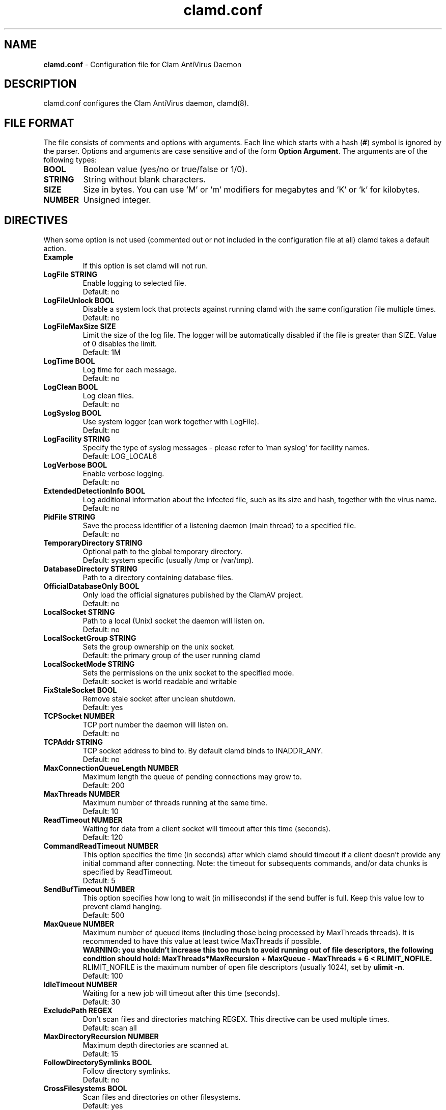 .TH "clamd.conf" "5" "February 12, 2007" "ClamAV devel-20121126" "Clam AntiVirus"
.SH "NAME"
.LP 
\fBclamd.conf\fR \- Configuration file for Clam AntiVirus Daemon
.SH "DESCRIPTION"
.LP 
clamd.conf configures the Clam AntiVirus daemon, clamd(8).
.SH "FILE FORMAT"
The file consists of comments and options with arguments. Each line which starts with a hash (\fB#\fR) symbol is ignored by the parser. Options and arguments are case sensitive and of the form \fBOption Argument\fR. The arguments are of the following types:
.TP 
\fBBOOL\fR
Boolean value (yes/no or true/false or 1/0).
.TP 
\fBSTRING\fR
String without blank characters.
.TP 
\fBSIZE\fR
Size in bytes. You can use 'M' or 'm' modifiers for megabytes and 'K' or 'k' for kilobytes.
.TP 
\fBNUMBER\fR
Unsigned integer.
.SH "DIRECTIVES"
.LP 
When some option is not used (commented out or not included in the configuration file at all) clamd takes a default action.
.TP 
\fBExample\fR
If this option is set clamd will not run.
.TP 
\fBLogFile STRING\fR
Enable logging to selected file.
.br 
Default: no
.TP 
\fBLogFileUnlock BOOL\fR
Disable a system lock that protects against running clamd with the same configuration file multiple times.
.br 
Default: no
.TP 
\fBLogFileMaxSize SIZE\fR
Limit the size of the log file. The logger will be automatically disabled if the file is greater than SIZE. Value of 0 disables the limit.
.br 
Default: 1M
.TP 
\fBLogTime BOOL\fR
Log time for each message.
.br 
Default: no
.TP 
\fBLogClean BOOL\fR
Log clean files.
.br 
Default: no
.TP 
\fBLogSyslog BOOL\fR
Use system logger (can work together with LogFile).
.br 
Default: no
.TP 
\fBLogFacility STRING\fR
Specify the type of syslog messages \- please refer to 'man syslog' for facility names.
.br 
Default: LOG_LOCAL6
.TP 
\fBLogVerbose BOOL\fR
Enable verbose logging.
.br 
Default: no
.TP 
\fBExtendedDetectionInfo BOOL\fR
Log additional information about the infected file, such as its size and hash, together with the virus name.
.br 
Default: no
.TP 
\fBPidFile STRING\fR
Save the process identifier of a listening daemon (main thread) to a specified file.
.br 
Default: no
.TP 
\fBTemporaryDirectory STRING\fR
Optional path to the global temporary directory.
.br 
Default: system specific (usually /tmp or /var/tmp).
.TP 
\fBDatabaseDirectory STRING\fR
Path to a directory containing database files.
.TP 
\fBOfficialDatabaseOnly BOOL\fR
Only load the official signatures published by the ClamAV project.
.br 
Default: no
.TP 
\fBLocalSocket STRING\fR
Path to a local (Unix) socket the daemon will listen on.
.br 
Default: no
.TP
\fBLocalSocketGroup STRING\fR
Sets the group ownership on the unix socket.
.br
Default: the primary group of the user running clamd
.TP
\fBLocalSocketMode STRING\fR
Sets the permissions on the unix socket to the specified mode.
.br
Default: socket is world readable and writable
.TP 
\fBFixStaleSocket BOOL\fR
Remove stale socket after unclean shutdown.
.br 
Default: yes
.TP 
\fBTCPSocket NUMBER\fR
TCP port number the daemon will listen on.
.br 
Default: no
.TP 
\fBTCPAddr STRING\fR
TCP socket address to bind to. By default clamd binds to INADDR_ANY.
.br 
Default: no
.TP 
\fBMaxConnectionQueueLength NUMBER\fR
Maximum length the queue of pending connections may grow to.
.br 
Default: 200
.TP 
\fBMaxThreads NUMBER\fR
Maximum number of threads running at the same time.
.br 
Default: 10
.TP 
\fBReadTimeout NUMBER\fR
Waiting for data from a client socket will timeout after this time (seconds).
.br 
Default: 120
.TP
\fBCommandReadTimeout NUMBER\fR
This option specifies the time (in seconds) after which clamd should
timeout if a client doesn't provide any initial command after connecting.
Note: the timeout for subsequents commands, and/or data chunks is specified by
ReadTimeout.
.br
Default: 5
.TP
\fBSendBufTimeout NUMBER\fR
This option specifies how long to wait (in milliseconds) if the send buffer is full.
Keep this value low to prevent clamd hanging.
.br
Default: 500
.TP
\fBMaxQueue NUMBER\fR
Maximum number of queued items (including those being processed by MaxThreads threads).
It is recommended to have this value at least twice MaxThreads if possible.
.br
\fBWARNING: you shouldn't increase this too much to avoid running out of file descriptors,
the following condition should hold:
MaxThreads*MaxRecursion + MaxQueue - MaxThreads + 6 < RLIMIT_NOFILE.\fR
RLIMIT_NOFILE is the maximum number of open file descriptors (usually 1024), set
by \fBulimit \-n\fR.
.br
Default: 100
.TP 
\fBIdleTimeout NUMBER\fR
Waiting for a new job will timeout after this time (seconds).
.br 
Default: 30
.TP
\fBExcludePath REGEX\fR
Don't scan files and directories matching REGEX. This directive can be used multiple times.
.br
Default: scan all
.TP 
\fBMaxDirectoryRecursion NUMBER\fR
Maximum depth directories are scanned at.
.br 
Default: 15
.TP 
\fBFollowDirectorySymlinks BOOL\fR
Follow directory symlinks.
.br 
Default: no
.TP 
\fBCrossFilesystems BOOL\fR
Scan files and directories on other filesystems.
.br 
Default: yes
.TP 
\fBFollowFileSymlinks BOOL\fR
Follow regular file symlinks.
.br 
Default: no
.TP 
\fBSelfCheck NUMBER\fR
Perform a database check.
.br 
Default: 1800
.TP 
\fBVirusEvent COMMAND\fR
Execute COMMAND when a virus is found. In the command string %v will be replaced with the virus name.
\fR
.br 
Default: no
.TP 
\fBExitOnOOM BOOL\fR
Stop daemon when libclamav reports out of memory condition.
.br 
Default: no
.TP 
\fBUser STRING\fR
Run as another user (clamd must be started by root to make this option working).
.br 
Default: no
.TP 
\fBAllowSupplementaryGroups BOOL\fR
Initialize supplementary group access (clamd must be started by root).
.br 
Default: no
.TP 
\fBForeground BOOL\fR
Don't fork into background.
.br 
Default: no
.TP 
\fBDebug BOOL\fR
Enable debug messages from libclamav.
.TP 
\fBLeaveTemporaryFiles BOOL\fR
Do not remove temporary files (for debug purpose).
.br 
Default: no
.TP 
\fBStreamMaxLength SIZE\fR
Clamd uses FTP\-like protocol to receive data from remote clients. If you are using clamav\-milter to balance load between remote clamd daemons on firewall servers you may need to tune the Stream* options. This option allows you to specify the upper limit for data size that will be transfered to remote daemon when scanning a single file. It should match your MTA's limit for a maximum attachment size.
.br 
Default: 10M
.TP 
\fBStreamMinPort NUMBER\fR
Limit data port range.
.br 
Default: 1024
.TP 
\fBStreamMaxPort NUMBER\fR
Limit data port range.
.br 
Default: 2048
.TP 
\fBBytecode BOOL\fR
With this option enabled ClamAV will load bytecode from the database. It is highly recommended you keep this option turned on, otherwise you may miss detections for many new viruses.
.br
Default: yes
.TP 
\fBBytecodeSecurity STRING\fR
Set bytecode security level. Possible values: \fBTrustSigned\fR: trust bytecode loaded from signed .c[lv]d files and insert runtime safety checks for bytecode loaded from other sources, \fBParanoid\fR: don't trust any bytecode, insert runtime checks for all. The recommended setting is \fBTrustSigned\fR, because bytecode in .cvd files already has safety checks inserted into it.
.br 
Default: TrustSigned
.TP 
\fBBytecodeUnsigned BOOL\fR
Allow loading bytecode from outside digitally signed .c[lv]d files.
.br
Default: no
.TP 
\fBBytecodeTimeout NUMBER\fR
Set bytecode timeout in milliseconds.
.br
Default: 5000
.TP 
\fBDetectPUA BOOL\fR
Detect Possibly Unwanted Applications.
.br 
Default: No
.TP
\fBExcludePUA CATEGORY\fR
Exclude a specific PUA category. This directive can be used multiple times. See http://www.clamav.net/support/pua for the complete list of PUA categories.
.br
Default: Load all categories (if DetectPUA is activated)
.TP
\fBIncludePUA CATEGORY\fR
Only include a specific PUA category. This directive can be used multiple times. See http://www.clamav.net/support/pua for the complete list of PUA categories.
.br
Default: Load all categories (if DetectPUA is activated)
.TP 
\fBAlgorithmicDetection BOOL\fR
In some cases (eg. complex malware, exploits in graphic files, and others), ClamAV uses special algorithms to provide accurate detection. This option controls the algorithmic detection.
.br 
Default: yes
.TP 
\fBScanPE BOOL\fR
PE stands for Portable Executable \- it's an executable file format used in all 32 and 64\-bit versions of Windows operating systems. This option allows ClamAV to perform a deeper analysis of executable files and it's also required for decompression of popular executable packers such as UPX.
.br 
Default: yes
.TP 
\fBScanELF BOOL\fR
Executable and Linking Format is a standard format for UN*X executables. This option allows you to control the scanning of ELF files.
.br 
Default: yes
.TP 
\fBDetectBrokenExecutables BOOL\fR
With this option clamd will try to detect broken executables (both PE and ELF) and mark them as Broken.Executable.
.br 
Default: no
.TP 
\fBScanOLE2 BOOL\fR
This option enables scanning of OLE2 files, such as Microsoft Office documents and .msi files.
.br 
Default: yes
.TP 
\fBOLE2BlockMacros BOOL\fR
With this option enabled OLE2 files with VBA macros, which were not detected by signatures will be marked as "Heuristics.OLE2.ContainsMacros".
.br 
Default: no
.TP 
\fBScanPDF BOOL\fR
This option enables scanning within PDF files.
.br 
Default: yes
.TP 
\fBScanHTML BOOL\fR
Enables HTML detection and normalisation.
.br 
Default: yes
.TP 
\fBScanMail BOOL\fR
Enable scanning of mail files.
.br 
Default: yes
.TP
\fBScanPartialMessages BOOL\fR
Scan RFC1341 messages split over many emails. You will need to periodically clean up $TemporaryDirectory/clamav-partial directory. \fBWARNING: This option may open your system to a DoS attack. Never use it on loaded servers.\fR
.br
Default: no
.TP
\fBMailMaxRecursion NUMBER (OBSOLETE)\fR
\fBWARNING:\fR This option is no longer accepted. See \fBMaxRecursion\fR.
.TP 
\fBPhishingSignatures BOOL\fR
With this option enabled ClamAV will try to detect phishing attempts by using signatures.
.br 
Default: yes
.TP
\fBPhishingScanURLs BOOL\fR
Scan URLs found in mails for phishing attempts using heuristics. This will classify "Possibly Unwanted" phishing emails as Phishing.Heuristics.Email.*
.br
Default: yes
.TP
\fBPhishingAlwaysBlockSSLMismatch BOOL\fR
Always block SSL mismatches in URLs, even if the URL isn't in the database. This can lead to false positives.
.br
Default: no
.TP
\fBPhishingAlwaysBlockCloak BOOL\fR
Always block cloaked URLs, even if URL isn't in database. This can lead to false positives.
.br
Default: no
.TP
\fBHeuristicScanPrecedence BOOL\fR
Allow heuristic match to take precedence. When enabled, if a heuristic scan (such as phishingScan) detects a possible virus/phishing it will stop scanning immediately. Recommended, saves CPU scan-time. When disabled, virus/phishing detected by heuristic scans will be reported only at the end of a scan. If an archive contains both a heuristically detected virus/phishing, and a real malware, the real malware will be reported. Keep this disabled if you intend to handle "*.Heuristics.*" viruses  differently from "real" malware. If a non-heuristically-detected virus (signature-based) is found first, the scan is interrupted immediately, regardless of this config option.
.br
Default: no
.TP
\fBStructuredDataDetection BOOL\fR
Enable the DLP module.
.br 
Default: no
.TP
\fBStructuredMinCreditCardCount NUMBER\fR
This option sets the lowest number of Credit Card numbers found in a file to generate a detect.
.br 
Default: 3
.TP
\fBStructuredMinSSNCount NUMBER\fR
This option sets the lowest number of Social Security Numbers found in a file to generate a detect.
.br 
Default: 3
.TP
\fBStructuredSSNFormatNormal BOOL\fR
With this option enabled the DLP module will search for valid SSNs formatted as xxx-yy-zzzz.
.br 
Default: Yes
.TP
\fBStructuredSSNFormatStripped BOOL\fR
With this option enabled the DLP module will search for valid SSNs formatted as xxxyyzzzz.
.br 
Default: No
.TP
\fBScanArchive BOOL\fR
Enable archive scanning.
.br 
Default: yes
.TP 
\fBArchiveMaxFileSize (OBSOLETE)\fR
\fBWARNING:\fR This option is no longer accepted. See \fBMaxFileSize\fR and \fBMaxScanSize\fR.
.TP 
\fBArchiveMaxRecursion (OBSOLETE)\fR
\fBWARNING:\fR This option is no longer accepted. See \fBMaxRecursion\fR.
.TP 
\fBArchiveMaxFiles (OBSOLETE)\fR
\fBWARNING:\fR This option is no longer accepted. See \fBMaxFiles\fR.
.TP 
\fBArchiveMaxCompressionRatio (OBSOLETE)\fR
\fBWARNING:\fR This option is no longer accepted.
.TP 
\fBArchiveBlockMax (OBSOLETE)\fR
\fBWARNING:\fR This option is no longer accepted.
.TP 
\fBArchiveLimitMemoryUsage (OBSOLETE)\fR
\fBWARNING:\fR This option is no longer accepted.
.br 
Default: no
.TP 
\fBArchiveBlockEncrypted BOOL\fR
Mark encrypted archives as viruses (Encrypted.Zip, Encrypted.RAR).
.br 
Default: no
.TP 
\fBMaxScanSize SIZE\fR
Sets the maximum amount of data to be scanned for each input file. Archives and other containers are recursively extracted and scanned up to this value. \fBWarning: disabling this limit or setting it too high may result in severe damage to the system.\fR
.br 
Default: 100M
.TP 
\fBMaxFileSize SIZE\fR
Files larger than this limit won't be scanned. Affects the input file itself as well as files contained inside it (when the input file is an archive, a document or some other kind of container). \fBWarning: disabling this limit or setting it too high may result in severe damage to the system.\fR
.br 
Default: 25M
.TP 
\fBMaxRecursion NUMBER\fR
Nested archives are scanned recursively, e.g. if a Zip archive contains a RAR file, all files within it will also be scanned. This options specifies how deeply the process should be continued. \fBWarning: setting this limit too high may result in severe damage to the system.\fR
.br 
Default: 16
.TP 
\fBMaxFiles NUMBER\fR
Number of files to be scanned within an archive, a document, or any other kind of container. \fBWarning: disabling this limit or setting it too high may result in severe damage to the system.\fR
.br 
Default: 10000
.TP 
\fBClamukoScanOnAccess BOOL\fR
Enable Clamuko. Dazuko (/dev/dazuko) must be configured and running.
.br 
Default: no
.TP 
\fBClamukoScannerCount NUMBER\fR
The number of scanner threads that will be started (DazukoFS only). Having multiple scanner threads allows Clamuko to serve multiple processes simultaneously. This is particularly beneficial on SMP machines.
.br 
Default: 3
.TP 
\fBClamukoScanOnOpen BOOL\fR
Scan files on open.
.br 
Default: no
.TP 
\fBClamukoScanOnClose BOOL\fR
Scan files on close.
.br 
Default: no.
.TP 
\fBClamukoScanOnExec BOOL\fR
Scan files on execute.
.br 
Default: no
.TP 
\fBClamukoIncludePath STRING\fR
Set the include paths (all files and directories inside them will be scanned). You can have multiple ClamukoIncludePath directives but each directory must be added in a separate line).
.br 
Default: no
.TP 
\fBClamukoExcludePath STRING\fR
Set the exclude paths. All subdirectories will also be excluded.
.br 
Default: no
\fBClamukoExcludeUID NUMBER\fR
With this option you can whitelist specific UIDs. Processes with these UIDs will be able to access all files. This option can be used multiple times (one per line).
.br 
Default: no
.TP 
\fBClamukoMaxFileSize SIZE\fR
Ignore files larger than SIZE.
.br 
Default: 5M
.SH "NOTES"
.LP 
All options expressing a size are limited to max 4GB. Values in excess will be resetted to the maximum.
.SH "FILES"
.LP 
/usr/local/etc/clamd.conf
.SH "AUTHOR"
.LP 
Tomasz Kojm <tkojm@clamav.net>
.SH "SEE ALSO"
.LP 
clamd(8), clamdscan(1), clamav-milter(8), freshclam(1), freshclam.conf(5)
